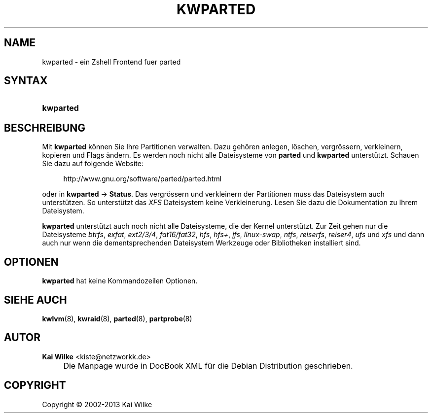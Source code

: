 .\"     Title: KWPARTED
.\"    Author: Kai Wilke <kiste@netzworkk.de>
.\" Generator: DocBook XSL Stylesheets v1.73.2 <http://docbook.sf.net/>
.\"      Date: 27/04/2015
.\"    Manual: Benutzerhandbuch f\(:ur kwparted
.\"    Source: Version 0.3.0
.\"
.TH "KWPARTED" "8" "27/04/2015" "Version 0.3.0" "Benutzerhandbuch f\(:ur kwparted"
.\" disable hyphenation
.nh
.\" disable justification (adjust text to left margin only)
.ad l
.SH "NAME"
kwparted \- ein Zshell Frontend fuer parted
.SH "SYNTAX"
.HP 9
\fBkwparted\fR
.SH "BESCHREIBUNG"
.PP
Mit
\fBkwparted\fR
k\(:onnen Sie Ihre Partitionen verwalten\&. Dazu geh\(:oren anlegen, l\(:oschen, vergr\(:ossern, verkleinern, kopieren und Flags \(:andern\&. Es werden noch nicht alle Dateisysteme von
\fBparted\fR
und
\fBkwparted\fR
unterst\(:utzt\&. Schauen Sie dazu auf folgende Website:
.sp
.RS 4
.nf
http://www\&.gnu\&.org/software/parted/parted\&.html
.fi
.RE
.sp
oder in
\fBkwparted\fR
\->
\fBStatus\fR\&. Das vergr\(:ossern und verkleinern der Partitionen muss das Dateisystem auch unterst\(:utzen\&. So unterst\(:utzt das
\fIXFS\fR
Dateisystem keine Verkleinerung\&. Lesen Sie dazu die Dokumentation zu Ihrem Dateisystem\&.
.PP
\fBkwparted\fR
unterst\(:utzt auch noch nicht alle Dateisysteme, die der Kernel unterst\(:utzt\&. Zur Zeit gehen nur die Dateisysteme
\fIbtrfs\fR,
\fIexfat\fR,
\fIext2/3/4\fR,
\fIfat16/fat32\fR,
\fIhfs\fR,
\fIhfs+\fR,
\fIjfs\fR,
\fIlinux\-swap\fR,
\fIntfs\fR,
\fIreiserfs\fR,
\fIreiser4\fR,
\fIufs\fR
und
\fIxfs\fR
und dann auch nur wenn die dementsprechenden Dateisystem Werkzeuge oder Bibliotheken installiert sind\&.
.SH "OPTIONEN"
.PP
\fBkwparted\fR hat keine Kommandozeilen Optionen.
.SH "SIEHE AUCH"
.PP
\fBkwlvm\fR(8),
\fBkwraid\fR(8),
\fBparted\fR(8),
\fBpartprobe\fR(8)
.SH "AUTOR"
.PP
\fBKai Wilke\fR <\&kiste@netzworkk\&.de\&>
.sp -1n
.IP "" 4
Die Manpage wurde in DocBook XML f\(:ur die Debian Distribution geschrieben\&.
.SH "COPYRIGHT"
Copyright \(co 2002-2013 Kai Wilke
.br
